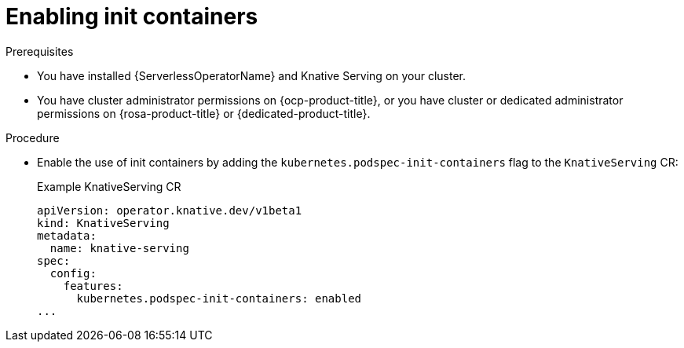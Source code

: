 // Module included in the following assemblies:
//
// * /serverless/admin_guide/serverless-configuration.adoc

:_content-type: PROCEDURE
[id="serverless-admin-init-containers_{context}"]
= Enabling init containers

.Prerequisites

* You have installed {ServerlessOperatorName} and Knative Serving on your cluster.

* You have cluster administrator permissions on {ocp-product-title}, or you have cluster or dedicated administrator permissions on {rosa-product-title} or {dedicated-product-title}.

.Procedure

* Enable the use of init containers by adding the `kubernetes.podspec-init-containers` flag to the `KnativeServing` CR:
+
.Example KnativeServing CR
[source,yaml]
----
apiVersion: operator.knative.dev/v1beta1
kind: KnativeServing
metadata:
  name: knative-serving
spec:
  config:
    features:
      kubernetes.podspec-init-containers: enabled
...
----
